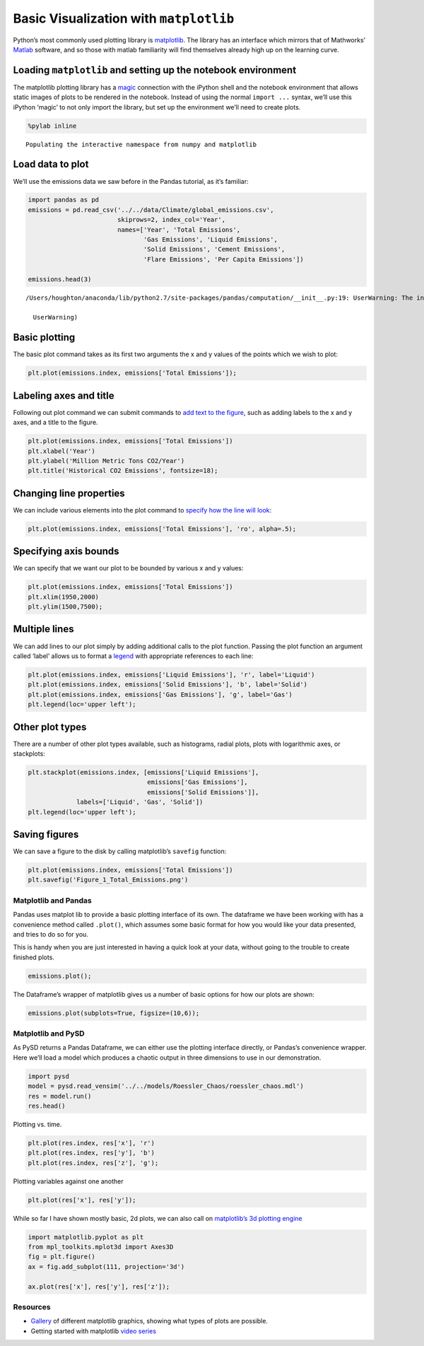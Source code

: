 Basic Visualization with ``matplotlib``
=======================================

Python’s most commonly used plotting library is
`matplotlib <http://matplotlib.org/>`__. The library has an interface
which mirrors that of Mathworks’
`Matlab <http://www.mathworks.com/help/matlab/2-and-3d-plots.html>`__
software, and so those with matlab familiarity will find themselves
already high up on the learning curve.

Loading ``matplotlib`` and setting up the notebook environment
~~~~~~~~~~~~~~~~~~~~~~~~~~~~~~~~~~~~~~~~~~~~~~~~~~~~~~~~~~~~~~

The matplotlib plotting library has a
`magic <https://ipython.org/ipython-doc/3/interactive/magics.html#magic-pylab>`__
connection with the iPython shell and the notebook environment that
allows static images of plots to be rendered in the notebook. Instead of
using the normal ``import ...`` syntax, we’ll use this iPython ‘magic’
to not only import the library, but set up the environment we’ll need to
create plots.

.. code:: ipython2

    %pylab inline


.. parsed-literal::

    Populating the interactive namespace from numpy and matplotlib


Load data to plot
~~~~~~~~~~~~~~~~~

We’ll use the emissions data we saw before in the Pandas tutorial, as
it’s familiar:

.. code:: ipython2

    import pandas as pd
    emissions = pd.read_csv('../../data/Climate/global_emissions.csv', 
                            skiprows=2, index_col='Year',
                            names=['Year', 'Total Emissions', 
                                   'Gas Emissions', 'Liquid Emissions', 
                                   'Solid Emissions', 'Cement Emissions', 
                                   'Flare Emissions', 'Per Capita Emissions'])
    
    emissions.head(3)


.. parsed-literal::

    /Users/houghton/anaconda/lib/python2.7/site-packages/pandas/computation/__init__.py:19: UserWarning: The installed version of numexpr 2.4.4 is not supported in pandas and will be not be used
    
      UserWarning)




.. raw:: html

    <div>
    <table border="1" class="dataframe">
      <thead>
        <tr style="text-align: right;">
          <th></th>
          <th>Total Emissions</th>
          <th>Gas Emissions</th>
          <th>Liquid Emissions</th>
          <th>Solid Emissions</th>
          <th>Cement Emissions</th>
          <th>Flare Emissions</th>
          <th>Per Capita Emissions</th>
        </tr>
        <tr>
          <th>Year</th>
          <th></th>
          <th></th>
          <th></th>
          <th></th>
          <th></th>
          <th></th>
          <th></th>
        </tr>
      </thead>
      <tbody>
        <tr>
          <th>1751</th>
          <td>3</td>
          <td>0</td>
          <td>0</td>
          <td>3</td>
          <td>0</td>
          <td>0</td>
          <td>NaN</td>
        </tr>
        <tr>
          <th>1752</th>
          <td>3</td>
          <td>0</td>
          <td>0</td>
          <td>3</td>
          <td>0</td>
          <td>0</td>
          <td>NaN</td>
        </tr>
        <tr>
          <th>1753</th>
          <td>3</td>
          <td>0</td>
          <td>0</td>
          <td>3</td>
          <td>0</td>
          <td>0</td>
          <td>NaN</td>
        </tr>
      </tbody>
    </table>
    </div>



Basic plotting
~~~~~~~~~~~~~~

The basic plot command takes as its first two arguments the x and y
values of the points which we wish to plot:

.. code:: ipython2

    plt.plot(emissions.index, emissions['Total Emissions']);



.. image:: matplotlib_files/matplotlib_6_0.png


Labeling axes and title
~~~~~~~~~~~~~~~~~~~~~~~

Following out plot command we can submit commands to `add text to the
figure <http://matplotlib.org/users/pyplot_tutorial.html#working-with-text>`__,
such as adding labels to the x and y axes, and a title to the figure.

.. code:: ipython2

    plt.plot(emissions.index, emissions['Total Emissions'])
    plt.xlabel('Year')
    plt.ylabel('Million Metric Tons CO2/Year')
    plt.title('Historical CO2 Emissions', fontsize=18);



.. image:: matplotlib_files/matplotlib_8_0.png


Changing line properties
~~~~~~~~~~~~~~~~~~~~~~~~

We can include various elements into the plot command to `specify how
the line will
look <http://matplotlib.org/users/pyplot_tutorial.html#controlling-line-properties>`__:

.. code:: ipython2

    plt.plot(emissions.index, emissions['Total Emissions'], 'ro', alpha=.5);



.. image:: matplotlib_files/matplotlib_10_0.png


Specifying axis bounds
~~~~~~~~~~~~~~~~~~~~~~

We can specify that we want our plot to be bounded by various x and y
values:

.. code:: ipython2

    plt.plot(emissions.index, emissions['Total Emissions'])
    plt.xlim(1950,2000)
    plt.ylim(1500,7500);



.. image:: matplotlib_files/matplotlib_12_0.png


Multiple lines
~~~~~~~~~~~~~~

We can add lines to our plot simply by adding additional calls to the
plot function. Passing the plot function an argument called ‘label’
allows us to format a
`legend <http://matplotlib.org/users/legend_guide.html>`__ with
appropriate references to each line:

.. code:: ipython2

    plt.plot(emissions.index, emissions['Liquid Emissions'], 'r', label='Liquid')
    plt.plot(emissions.index, emissions['Solid Emissions'], 'b', label='Solid')
    plt.plot(emissions.index, emissions['Gas Emissions'], 'g', label='Gas')
    plt.legend(loc='upper left');



.. image:: matplotlib_files/matplotlib_14_0.png


Other plot types
~~~~~~~~~~~~~~~~

There are a number of other plot types available, such as histograms,
radial plots, plots with logarithmic axes, or stackplots:

.. code:: ipython2

    plt.stackplot(emissions.index, [emissions['Liquid Emissions'], 
                                    emissions['Gas Emissions'],
                                    emissions['Solid Emissions']],
                 labels=['Liquid', 'Gas', 'Solid'])
    plt.legend(loc='upper left');



.. image:: matplotlib_files/matplotlib_16_0.png


Saving figures
~~~~~~~~~~~~~~

We can save a figure to the disk by calling matplotlib’s ``savefig``
function:

.. code:: ipython2

    plt.plot(emissions.index, emissions['Total Emissions'])
    plt.savefig('Figure_1_Total_Emissions.png')



.. image:: matplotlib_files/matplotlib_18_0.png


Matplotlib and Pandas
---------------------

Pandas uses matplot lib to provide a basic plotting interface of its
own. The dataframe we have been working with has a convenience method
called ``.plot()``, which assumes some basic format for how you would
like your data presented, and tries to do so for you.

This is handy when you are just interested in having a quick look at
your data, without going to the trouble to create finished plots.

.. code:: ipython2

    emissions.plot();



.. image:: matplotlib_files/matplotlib_20_0.png


The Dataframe’s wrapper of matplotlib gives us a number of basic options
for how our plots are shown:

.. code:: ipython2

    emissions.plot(subplots=True, figsize=(10,6));



.. image:: matplotlib_files/matplotlib_22_0.png


Matplotlib and PySD
-------------------

As PySD returns a Pandas Dataframe, we can either use the plotting
interface directly, or Pandas’s convenience wrapper. Here we’ll load a
model which produces a chaotic output in three dimensions to use in our
demonstration.

.. code:: ipython2

    import pysd
    model = pysd.read_vensim('../../models/Roessler_Chaos/roessler_chaos.mdl')
    res = model.run()
    res.head()




.. raw:: html

    <div>
    <table border="1" class="dataframe">
      <thead>
        <tr style="text-align: right;">
          <th></th>
          <th>x</th>
          <th>y</th>
          <th>z</th>
        </tr>
      </thead>
      <tbody>
        <tr>
          <th>0.00000</th>
          <td>0.500000</td>
          <td>0.500000</td>
          <td>0.400000</td>
        </tr>
        <tr>
          <th>0.03125</th>
          <td>0.471875</td>
          <td>0.518750</td>
          <td>0.341250</td>
        </tr>
        <tr>
          <th>0.06250</th>
          <td>0.445000</td>
          <td>0.536738</td>
          <td>0.291747</td>
        </tr>
        <tr>
          <th>0.09375</th>
          <td>0.419110</td>
          <td>0.553999</td>
          <td>0.250087</td>
        </tr>
        <tr>
          <th>0.12500</th>
          <td>0.393982</td>
          <td>0.570559</td>
          <td>0.215065</td>
        </tr>
      </tbody>
    </table>
    </div>



Plotting vs. time.

.. code:: ipython2

    plt.plot(res.index, res['x'], 'r')
    plt.plot(res.index, res['y'], 'b')
    plt.plot(res.index, res['z'], 'g');



.. image:: matplotlib_files/matplotlib_26_0.png


Plotting variables against one another

.. code:: ipython2

    plt.plot(res['x'], res['y']);



.. image:: matplotlib_files/matplotlib_28_0.png


While so far I have shown mostly basic, 2d plots, we can also call on
`matplotlib’s 3d plotting
engine <http://matplotlib.org/mpl_toolkits/mplot3d/tutorial.html#line-plots>`__

.. code:: ipython2

    import matplotlib.pyplot as plt
    from mpl_toolkits.mplot3d import Axes3D
    fig = plt.figure()
    ax = fig.add_subplot(111, projection='3d')
    
    ax.plot(res['x'], res['y'], res['z']);



.. image:: matplotlib_files/matplotlib_30_0.png


Resources
---------

-  `Gallery <http://matplotlib.org/gallery.html>`__ of different
   matplotlib graphics, showing what types of plots are possible.
-  Getting started with matplotlib `video
   series <https://www.youtube.com/watch?v=q7Bo_J8x_dw&list=PLQVvvaa0QuDfefDfXb9Yf0la1fPDKluPF>`__
